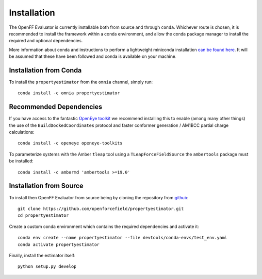 Installation
============

The OpenFF Evaluator is currently installable both from source and through ``conda``. Whichever route
is chosen, it is recommended to install the framework within a conda environment, and allow the conda
package manager to install the required and optional dependencies.

More information about conda and instructions to perform a lightweight miniconda installation `can be
found here <https://docs.conda.io/en/latest/miniconda.html>`_. It will be assumed that these have been
followed and conda is available on your machine.

Installation from Conda
-----------------------

To install the ``propertyestimator`` from the ``omnia`` channel, simply run::

    conda install -c omnia propertyestimator

Recommended Dependencies
------------------------

If you have access to the fantastic `OpenEye toolkit <https://docs.eyesopen.com/toolkits/python/index.html>`_
we recommend installing this to enable (among many other things) the use of the ``BuildDockedCoordinates``
protocol and faster conformer generation / AM1BCC partial charge calculations::

    conda install -c openeye openeye-toolkits

To parameterize systems with the Amber ``tleap`` tool using a ``TLeapForceFieldSource`` the ``ambertools``
package must be installed::

    conda install -c ambermd 'ambertools >=19.0'

Installation from Source
------------------------

To install then OpenFF Evaluator from source being by cloning the repository from `github
<https://github.com/openforcefield/propertyestimator>`_::

    git clone https://github.com/openforcefield/propertyestimator.git
    cd propertyestimator

Create a custom conda environment which contains the required dependencies and activate it::

    conda env create --name propertyestimator --file devtools/conda-envs/test_env.yaml
    conda activate propertyestimator

Finally, install the estimator itself::

    python setup.py develop

